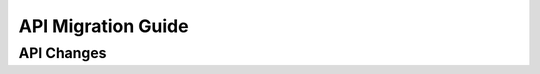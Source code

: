 .. _api_migration:

API Migration Guide
###################


API Changes
***********

.. csv-table:: API changes
   :file: changed_api.csv
   :widths: 40, 10, 10, 40
   :header-rows: 1
